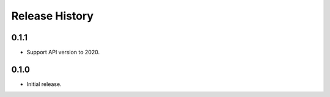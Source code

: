 .. :changelog:

Release History
===============

0.1.1
+++++++++++++++
* Support API version to 2020.

0.1.0
+++++++++++++++
* Initial release.
